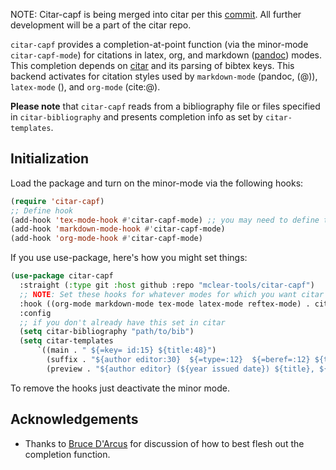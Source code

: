 NOTE: Citar-capf is being merged into citar per this [[https://github.com/emacs-citar/citar/commit/784791a090f9a2ed293f8b3ebd5636c690b718bc][commit]]. All further development will be a part of the citar repo. 


=citar-capf= provides a completion-at-point function (via the minor-mode
=citar-capf-mode=) for citations in latex, org, and markdown ([[https://pandoc.org/MANUAL.html][pandoc]]) modes. This
completion depends on [[https://github.com/bdarcus/citar][citar]] and its parsing of bibtex keys. This backend
activates for citation styles used by =markdown-mode= (pandoc, (@)), =latex-mode=
(\cite{}), and =org-mode= (cite:@).

*Please note* that =citar-capf= reads from a bibliography file or files specified in
=citar-bibliography= and presents completion info as set by =citar-templates=. 

#+BEGIN_HTML
<div>
<img src="./screenshots/citar-capf-screenshot.png"/>
</div>
#+END_HTML

** Initialization 

Load the package and turn on the minor-mode via the following hooks:

#+begin_src emacs-lisp
(require 'citar-capf)
;; Define hook
(add-hook 'tex-mode-hook #'citar-capf-mode) ;; you may need to define this in more than one tex mode (e.g. latex, reftex, etc). 
(add-hook 'markdown-mode-hook #'citar-capf-mode)
(add-hook 'org-mode-hook #'citar-capf-mode)
#+end_src

If you use use-package, here's how you might set things:

#+begin_src emacs-lisp
(use-package citar-capf
  :straight (:type git :host github :repo "mclear-tools/citar-capf")
  ;; NOTE: Set these hooks for whatever modes for which you want citar citation completion
  :hook ((org-mode markdown-mode tex-mode latex-mode reftex-mode) . citar-capf-mode) 
  :config
  ;; if you don't already have this set in citar
  (setq citar-bibliography "path/to/bib")
  (setq citar-templates
      `((main . " ${=key= id:15} ${title:48}")
        (suffix . "${author editor:30}  ${=type=:12}  ${=beref=:12} ${tags keywords:*}")
        (preview . "${author editor} (${year issued date}) ${title}, ${journal journaltitle publisher container-title collection-title}.\n"))))
#+end_src

To remove the hooks just deactivate the minor mode. 

** Acknowledgements

- Thanks to [[https://github.com/bdarcus][Bruce D'Arcus]] for discussion of how to best flesh out the completion
  function. 

